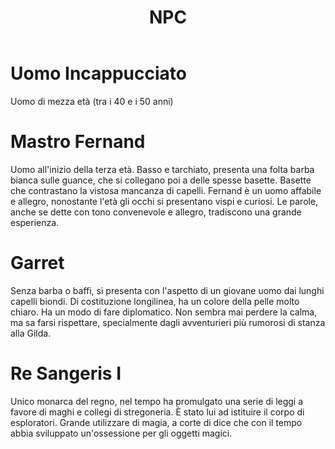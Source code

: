 #+TITLE: NPC

* Uomo Incappucciato
:PROPERTIES:
:DOVE: Taverna?
:END:
Uomo di mezza età (tra i 40 e i 50 anni)

* Mastro Fernand
:PROPERTIES:
:RUOLO: Direttore della Gilda
:LUOGO: Gilda della cittadina di inizio
:RAZZA: Umano M
:END:
Uomo all'inizio della terza età. Basso e tarchiato, presenta una folta
barba bianca sulle guance, che si collegano poi a delle spesse
basette.  Basette che contrastano la vistosa mancanza di
capelli. Fernand è un uomo affabile e allegro, nonostante l'età gli
occhi si presentano vispi e curiosi. Le parole, anche se dette con
tono convenevole e allegro, tradiscono una grande esperienza.

* Garret
:PROPERTIES:
:RUOLO: Assistende del direttore di Gilda
:LUOGO: Gilda della cittadina di inizio
:RAZZA: Mezzo Elfo M
:END:
Senza barba o baffi, si presenta con l'aspetto di un giovane uomo dai
lunghi capelli biondi. Di costituzione longilinea, ha un colore della
pelle molto chiaro.  Ha un modo di fare diplomatico. Non sembra mai
perdere la calma, ma sa farsi rispettare, specialmente dagli
avventurieri più rumorosi di stanza alla Gilda.

* Re Sangeris I
:PROPERTIES:
:RUOLO: Re del regno di Thay
:LUOGO: Stanza del trono
:RAZZA: Umano M
:END:
Unico monarca del regno, nel tempo ha promulgato una serie di leggi a
favore di maghi e collegi di stregoneria. È stato lui ad istituire il
corpo di esploratori. Grande utilizzare di magia, a corte di dice che
con il tempo abbia sviluppato un'ossessione per gli oggetti magici.
